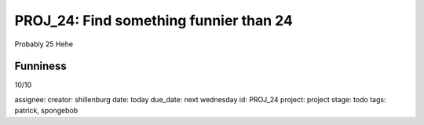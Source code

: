 =========================================
 PROJ_24: Find something funnier than 24
=========================================
Probably 25
Hehe

Funniness
---------
10/10

assignee: 
creator: shillenburg
date: today
due_date: next wednesday
id: PROJ_24
project: project
stage: todo
tags: patrick, spongebob
